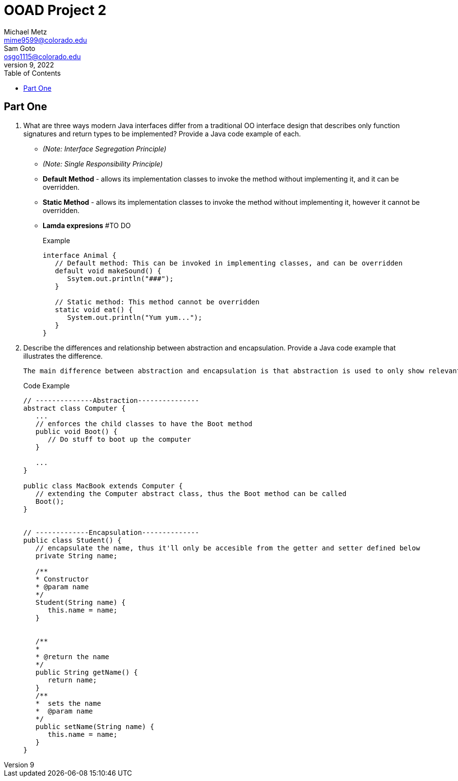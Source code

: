 = OOAD Project 2
Michael Metz <mime9599@colorado.edu>; Sam Goto <osgo1115@colorado.edu>
June 9, 2022
:doctype: book
:toc:
:icons: font
:url-quickref: https://docs.asciidoctor.org/asciidoc/latest/syntax-quick-reference/

== Part One

[]
. What are three ways modern Java interfaces differ from a traditional OO interface design that
describes only function signatures and return types to be implemented? Provide a Java code example of each.
+
    * _(Note: Interface Segregation Principle)_ 
    * _(Note: Single Responsibility Principle)_
    * *Default Method* - allows its implementation classes to invoke the method without implementing it, and it can be overridden.
    * *Static Method* - allows its implementation classes to invoke the method without implementing it, however it cannot be overridden.
    * *Lamda expresions*  #TO DO
+
.Example
[source,java]
----
interface Animal {
   // Default method: This can be invoked in implementing classes, and can be overridden
   default void makeSound() {
      Ssytem.out.println("###");
   }
   
   // Static method: This method cannot be overridden
   static void eat() {
      System.out.println("Yum yum...");
   }
}

----

. Describe the differences and relationship between abstraction and encapsulation. Provide a Java
code example that illustrates the difference. 
+
   The main difference between abstraction and encapsulation is that abstraction is used to only show relevant information to hide implementation details whereas encapsulation is used to hide and protect data by limiting access to some specific data.


+
.Code Example
[source,java]  
---- 
// --------------Abstraction---------------
abstract class Computer {
   ...
   // enforces the child classes to have the Boot method
   public void Boot() {
      // Do stuff to boot up the computer
   }
   
   ...
}

public class MacBook extends Computer {
   // extending the Computer abstract class, thus the Boot method can be called
   Boot();
}


// -------------Encapsulation--------------
public class Student() {
   // encapsulate the name, thus it'll only be accesible from the getter and setter defined below
   private String name;
   
   /**
   * Constructor
   * @param name
   */
   Student(String name) {
      this.name = name;
   }
   
   
   /**
   *
   * @return the name 
   */
   public String getName() {
      return name;
   }
   /**
   *  sets the name
   *  @param name
   */
   public setName(String name) {
      this.name = name;
   }
}
----

